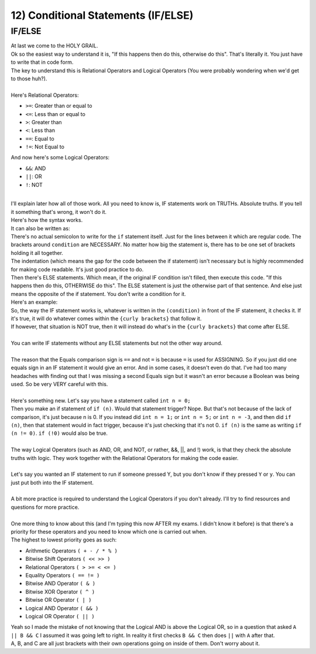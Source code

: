 .. _s1-pf-t12:

12) Conditional Statements (IF/ELSE)
------------------------------------

IF/ELSE
^^^^^^^

| At last we come to the HOLY GRAIL.
| Ok so the easiest way to understand it is, "If this happens then do this, otherwise do this". That's literally it. You just have to write that in code form.
| The key to understand this is Relational Operators and Logical Operators (You were probably wondering when we'd get to those huh?).
|
| Here's Relational Operators:
*    ``>=``: Greater than or equal to
*    ``<=``: Less than or equal to
*    ``>``: Greater than
*    ``<``: Less than
*    ``==``: Equal to
*    ``!=``: Not Equal to
| And now here's some Logical Operators:
*    ``&&``: AND
*    ``||``: OR
*    ``!``: NOT
|
| I'll explain later how all of those work. All you need to know is, IF statements work on TRUTHs. Absolute truths. If you tell it something that's wrong, it won't do it.
| Here's how the syntax works.

.. code-block:: c++
   :linenos:
   
	if (condition) {
		(code)
		(more code)
	}

| It can also be written as:

.. code-block:: c++
   :linenos:

	if (condition)
	{
		(code)
		(more code)
	}

| There's no actual semicolon to write for the ``if`` statement itself. Just for the lines between it which are regular code. The brackets around ``condition`` are NECESSARY. No matter how big the statement is, there has to be one set of brackets holding it all together.
| The indentation (which means the gap for the code between the if statement) isn't necessary but is highly recommended for making code readable. It's just good practice to do.
| Then there's ELSE statements. Which mean, if the original IF condition isn't filled, then execute this code. "If this happens then do this, OTHERWISE do this". The ELSE statement is just the otherwise part of that sentence. And else just means the opposite of the if statement. You don't write a condition for it.

.. code-block:: c++
   :linenos:

	if (condition)
	{
		(code)
		(more code)
	}
	else
	{
		(code)
		(more code)
	}

| Here's an example:

.. code-block:: c++
   :linenos:

	if (num % 2 == 0)
	{
		cout << "The number is an even number." << endl;
	}
	else
	{
		cout << "The number is an odd number." << endl;
	}

| So, the way the IF statement works is, whatever is written in the ``(condition)`` in front of the IF statement, it checks it. If it's true, it will do whatever comes within the ``{curly brackets}`` that follow it.
| If however, that situation is NOT true, then it will instead do what's in the ``{curly brackets}`` that come after ELSE.
|
| You can write IF statements without any ELSE statements but not the other way around.
|
| The reason that the Equals comparison sign is ``==`` and not ``=`` is because ``=`` is used for ASSIGNING. So if you just did one equals sign in an IF statement it would give an error. And in some cases, it doesn't even do that. I've had too many headaches with finding out that I was missing a second Equals sign but it wasn't an error because a Boolean was being used. So be very VERY careful with this.
|
| Here's something new. Let's say you have a statement called ``int n = 0;``
| Then you make an if statement of ``if (n)``. Would that statement trigger? Nope. But that's not because of the lack of comparison, it's just because n is 0. If you instead did ``int n = 1;`` or ``int n = 5;`` or ``int n = -3``, and then did ``if (n)``, then that statement would in fact trigger, because it's just checking that it's not 0. ``if (n)`` is the same as writing ``if (n != 0)``. ``if (!0)`` would also be true.
|
| The way Logical Operators (such as AND, OR, and NOT, or rather, &&, ||, and !) work, is that they check the absolute truths with logic. They work together with the Relational Operators for making the code easier.
|
| Let's say you wanted an IF statement to run if someone pressed Y, but you don't know if they pressed ``Y`` or ``y``. You can just put both into the IF statement.

.. code-block:: c++
   :linenos:

	if (button == 'Y' || button == 'y') // This translates to: If button equals 'y' or if button equals 'Y'
	{
		// Code
	}

|
| A bit more practice is required to understand the Logical Operators if you don't already. I'll try to find resources and questions for more practice.
|
| One more thing to know about this (and I'm typing this now AFTER my exams. I didn't know it before) is that there's a priority for these operators and you need to know which one is carried out when.
| The highest to lowest priority goes as such:
*    Arithmetic Operators ``( + - / * % )``
*    Bitwise Shift Operators ``( << >> )``
*    Relational Operators ``( > >= < <= )``
*    Equality Operators ``( == != )``
*    Bitwise AND Operator ``( & )``
*    Bitwise XOR Operator ``( ^ )``
*    Bitwise OR Operator ``( | )``
*    Logical AND Operator ``( && )``
*    Logical OR Operator ``( || )``
| Yeah so I made the mistake of not knowing that the Logical AND is above the Logical OR, so in a question that asked ``A || B && C`` I assumed it was going left to right. In reality it first checks ``B && C`` then does ``||`` with ``A`` after that.
| A, B, and C are all just brackets with their own operations going on inside of them. Don't worry about it.
